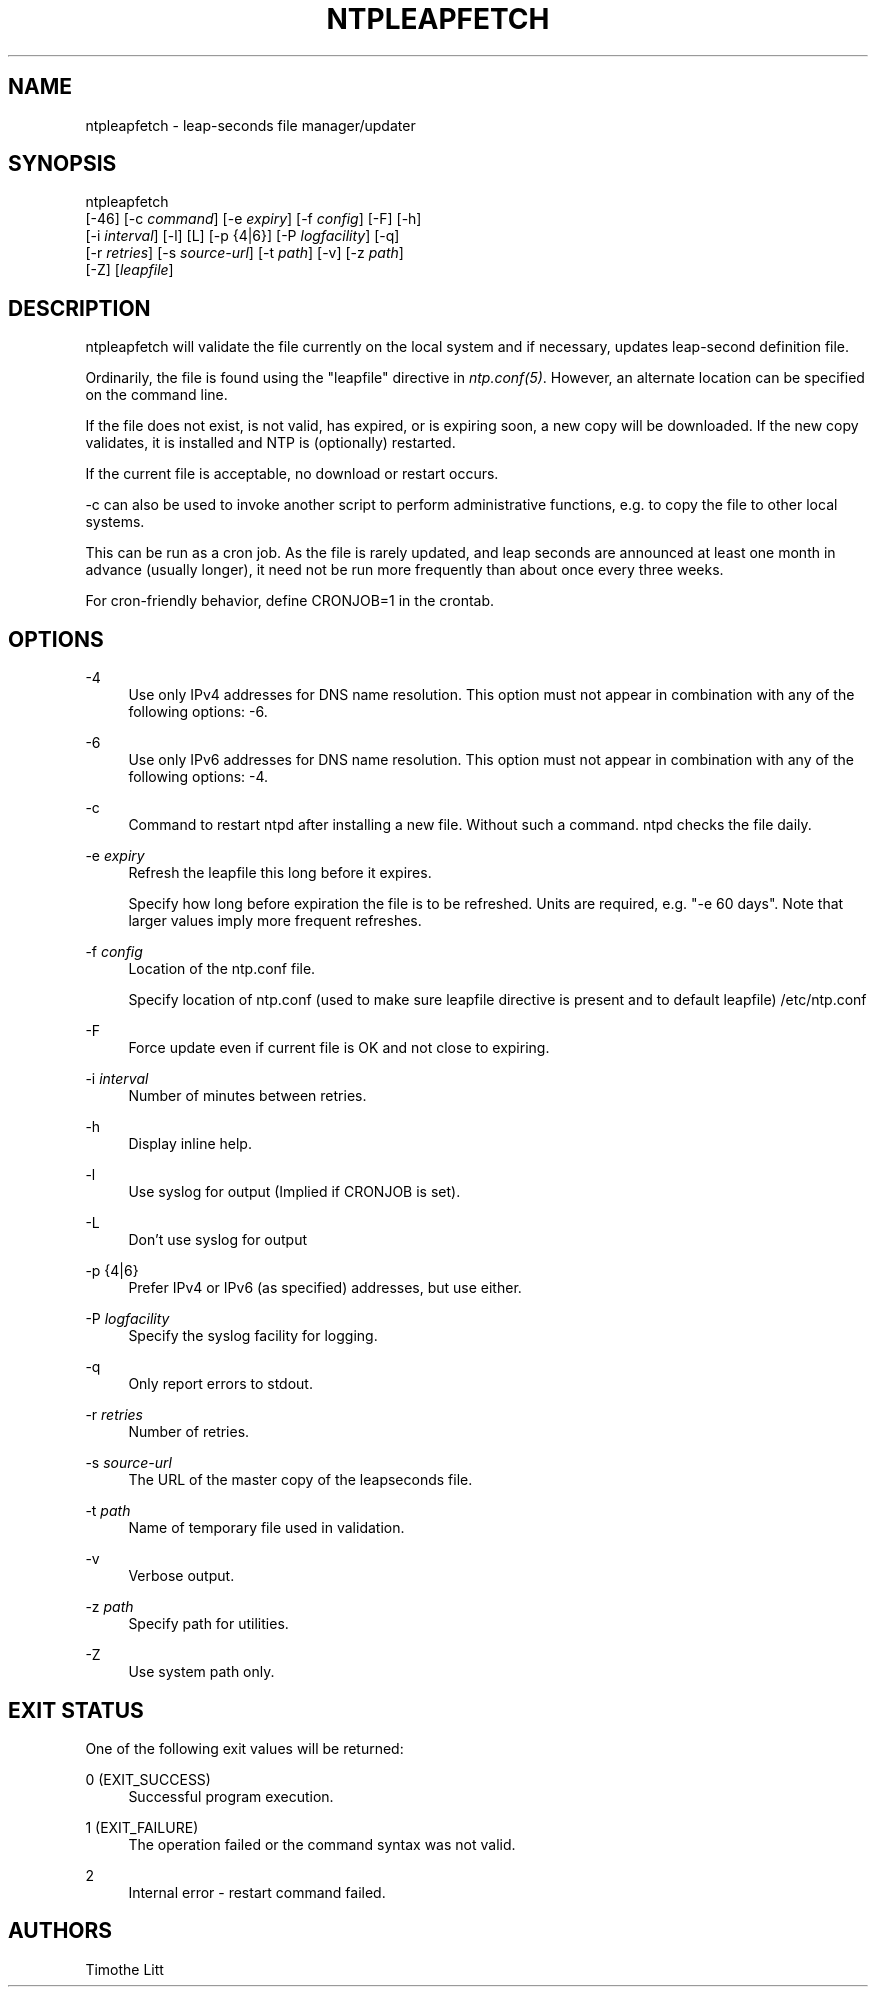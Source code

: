 '\" t
.\"     Title: ntpleapfetch
.\"    Author: [see the "AUTHORS" section]
.\" Generator: DocBook XSL Stylesheets v1.78.1 <http://docbook.sf.net/>
.\"      Date: 08/29/2018
.\"    Manual: NTPsec
.\"    Source: NTPsec 1.1.2+
.\"  Language: English
.\"
.TH "NTPLEAPFETCH" "8" "08/29/2018" "NTPsec 1\&.1\&.2+" "NTPsec"
.\" -----------------------------------------------------------------
.\" * Define some portability stuff
.\" -----------------------------------------------------------------
.\" ~~~~~~~~~~~~~~~~~~~~~~~~~~~~~~~~~~~~~~~~~~~~~~~~~~~~~~~~~~~~~~~~~
.\" http://bugs.debian.org/507673
.\" http://lists.gnu.org/archive/html/groff/2009-02/msg00013.html
.\" ~~~~~~~~~~~~~~~~~~~~~~~~~~~~~~~~~~~~~~~~~~~~~~~~~~~~~~~~~~~~~~~~~
.ie \n(.g .ds Aq \(aq
.el       .ds Aq '
.\" -----------------------------------------------------------------
.\" * set default formatting
.\" -----------------------------------------------------------------
.\" disable hyphenation
.nh
.\" disable justification (adjust text to left margin only)
.ad l
.\" -----------------------------------------------------------------
.\" * MAIN CONTENT STARTS HERE *
.\" -----------------------------------------------------------------
.SH "NAME"
ntpleapfetch \- leap\-seconds file manager/updater
.SH "SYNOPSIS"
.sp
.nf
ntpleapfetch
    [\-46] [\-c \fIcommand\fR] [\-e \fIexpiry\fR] [\-f \fIconfig\fR] [\-F] [\-h]
        [\-i \fIinterval\fR] [\-l] [L] [\-p {4|6}] [\-P \fIlogfacility\fR] [\-q]
        [\-r \fIretries\fR] [\-s \fIsource\-url\fR] [\-t \fIpath\fR] [\-v] [\-z \fIpath\fR]
        [\-Z] [\fIleapfile\fR]
.fi
.SH "DESCRIPTION"
.sp
ntpleapfetch will validate the file currently on the local system and if necessary, updates leap\-second definition file\&.
.sp
Ordinarily, the file is found using the "leapfile" directive in \fIntp\&.conf(5)\fR\&. However, an alternate location can be specified on the command line\&.
.sp
If the file does not exist, is not valid, has expired, or is expiring soon, a new copy will be downloaded\&. If the new copy validates, it is installed and NTP is (optionally) restarted\&.
.sp
If the current file is acceptable, no download or restart occurs\&.
.sp
\-c can also be used to invoke another script to perform administrative functions, e\&.g\&. to copy the file to other local systems\&.
.sp
This can be run as a cron job\&. As the file is rarely updated, and leap seconds are announced at least one month in advance (usually longer), it need not be run more frequently than about once every three weeks\&.
.sp
For cron\-friendly behavior, define CRONJOB=1 in the crontab\&.
.SH "OPTIONS"
.PP
\-4
.RS 4
Use only IPv4 addresses for DNS name resolution\&. This option must not appear in combination with any of the following options:
\-6\&.
.RE
.PP
\-6
.RS 4
Use only IPv6 addresses for DNS name resolution\&. This option must not appear in combination with any of the following options:
\-4\&.
.RE
.PP
\-c
.RS 4
Command to restart ntpd after installing a new file\&. Without such a command\&. ntpd checks the file daily\&.
.RE
.PP
\-e \fIexpiry\fR
.RS 4
Refresh the leapfile this long before it expires\&.
.sp
Specify how long before expiration the file is to be refreshed\&. Units are required, e\&.g\&. "\-e 60 days"\&. Note that larger values imply more frequent refreshes\&.
.RE
.PP
\-f \fIconfig\fR
.RS 4
Location of the ntp\&.conf file\&.
.sp
Specify location of ntp\&.conf (used to make sure leapfile directive is present and to default leapfile) /etc/ntp\&.conf
.RE
.PP
\-F
.RS 4
Force update even if current file is OK and not close to expiring\&.
.RE
.PP
\-i \fIinterval\fR
.RS 4
Number of minutes between retries\&.
.RE
.PP
\-h
.RS 4
Display inline help\&.
.RE
.PP
\-l
.RS 4
Use syslog for output (Implied if CRONJOB is set)\&.
.RE
.PP
\-L
.RS 4
Don\(cqt use syslog for output
.RE
.PP
\-p {4|6}
.RS 4
Prefer IPv4 or IPv6 (as specified) addresses, but use either\&.
.RE
.PP
\-P \fIlogfacility\fR
.RS 4
Specify the syslog facility for logging\&.
.RE
.PP
\-q
.RS 4
Only report errors to stdout\&.
.RE
.PP
\-r \fIretries\fR
.RS 4
Number of retries\&.
.RE
.PP
\-s \fIsource\-url\fR
.RS 4
The URL of the master copy of the leapseconds file\&.
.RE
.PP
\-t \fIpath\fR
.RS 4
Name of temporary file used in validation\&.
.RE
.PP
\-v
.RS 4
Verbose output\&.
.RE
.PP
\-z \fIpath\fR
.RS 4
Specify path for utilities\&.
.RE
.PP
\-Z
.RS 4
Use system path only\&.
.RE
.SH "EXIT STATUS"
.sp
One of the following exit values will be returned:
.PP
0 (EXIT_SUCCESS)
.RS 4
Successful program execution\&.
.RE
.PP
1 (EXIT_FAILURE)
.RS 4
The operation failed or the command syntax was not valid\&.
.RE
.PP
2
.RS 4
Internal error \- restart command failed\&.
.RE
.SH "AUTHORS"
.sp
Timothe Litt
